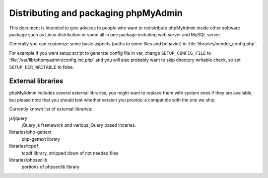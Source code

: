 Distributing and packaging phpMyAdmin
=====================================

This document is intended to give advices to people who want to
redistribute phpMyAdmin inside other software package such as Linux
distribution or some all in one package including web server and MySQL
server.

Generally you can customize some basic aspects (paths to some files and
behavior) in :file:`libraries/vendor_config.php`.

For example if you want setup script to generate config file in var, change
``SETUP_CONFIG_FILE`` to :file:`/var/lib/phpmyadmin/config.inc.php` and you
will also probably want to skip directory writable check, so set
``SETUP_DIR_WRITABLE`` to false.

External libraries
------------------

phpMyAdmin includes several external libraries, you might want to
replace them with system ones if they are available, but please note
that you should test whether version you provide is compatible with the
one we ship.

Currently known list of external libraries:

js/jquery
    jQuery js framework and various jQuery based libraries.

libraries/php-gettext
    php-gettext library
libraries/tcpdf
    tcpdf library, stripped down of not needed files
libraries/phpseclib
    portions of phpseclib library
